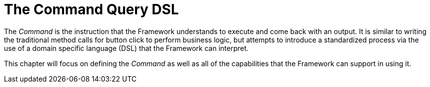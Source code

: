 [[command-dsl]]
= The Command Query DSL

The _Command_ is the instruction that the Framework understands to execute and come back with an output. It is similar to writing the traditional method calls for button click to perform business logic, but attempts to introduce a standardized process via the use of a domain specific language (DSL) that the Framework can interpret.

This chapter will focus on defining the _Command_ as well as all of the capabilities that the Framework can support in using it.